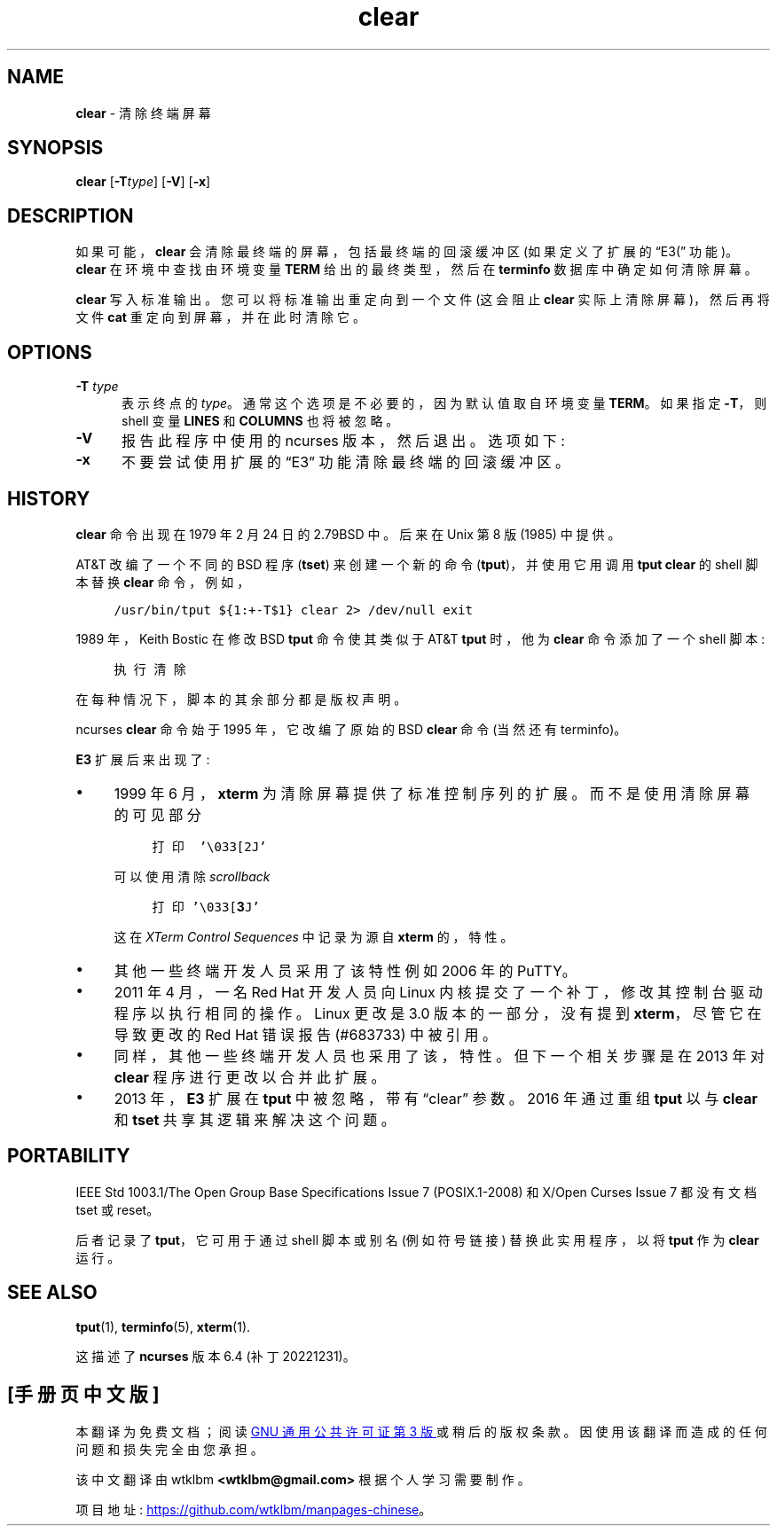.\" -*- coding: UTF-8 -*-
.\"***************************************************************************
.\" Copyright 2018-2021,2022 Thomas E. Dickey                                *
.\" Copyright 1998-2016,2017 Free Software Foundation, Inc.                  *
.\"                                                                          *
.\" Permission is hereby granted, free of charge, to any person obtaining a  *
.\" copy of this software and associated documentation files (the            *
.\" "Software"), to deal in the Software without restriction, including      *
.\" without limitation the rights to use, copy, modify, merge, publish,      *
.\" distribute, distribute with modifications, sublicense, and/or sell       *
.\" copies of the Software, and to permit persons to whom the Software is    *
.\" furnished to do so, subject to the following conditions:                 *
.\"                                                                          *
.\" The above copyright notice and this permission notice shall be included  *
.\" in all copies or substantial portions of the Software.                   *
.\"                                                                          *
.\" THE SOFTWARE IS PROVIDED "AS IS", WITHOUT WARRANTY OF ANY KIND, EXPRESS  *
.\" OR IMPLIED, INCLUDING BUT NOT LIMITED TO THE WARRANTIES OF               *
.\" MERCHANTABILITY, FITNESS FOR A PARTICULAR PURPOSE AND NONINFRINGEMENT.   *
.\" IN NO EVENT SHALL THE ABOVE COPYRIGHT HOLDERS BE LIABLE FOR ANY CLAIM,   *
.\" DAMAGES OR OTHER LIABILITY, WHETHER IN AN ACTION OF CONTRACT, TORT OR    *
.\" OTHERWISE, ARISING FROM, OUT OF OR IN CONNECTION WITH THE SOFTWARE OR    *
.\" THE USE OR OTHER DEALINGS IN THE SOFTWARE.                               *
.\"                                                                          *
.\" Except as contained in this notice, the name(s) of the above copyright   *
.\" holders shall not be used in advertising or otherwise to promote the     *
.\" sale, use or other dealings in this Software without prior written       *
.\" authorization.                                                           *
.\"***************************************************************************
.\"
.\" $Id: clear.1,v 1.27 2022/02/12 20:07:29 tom Exp $
.\"*******************************************************************
.\"
.\" This file was generated with po4a. Translate the source file.
.\"
.\"*******************************************************************
.TH clear 1 ""  
.de  NS
.ie n  .sp
.el    .sp .5
.ie n  .in +4
.el    .in +2
.nf
.ft C			\" Courier
..
.\" these would be fallbacks for DS/DE,
.\" but groff changed the meaning of the macros.
.de  NE
.fi
.ft R
.ie n  .in -4
.el    .in -2
..
.ie  \n(.g .ds `` \(lq
.el       .ds `` ``
.ie  \n(.g .ds '' \(rq
.el       .ds '' ''
.de  bP
.ie n  .IP \(bu 4
.el    .IP \(bu 2
..
.ds n 5
.SH NAME
\fBclear\fP \- 清除终端屏幕
.SH SYNOPSIS
\fBclear\fP [\fB\-T\fP\fItype\fP] [\fB\-V\fP] [\fB\-x\fP]
.br
.SH DESCRIPTION
如果可能，\fBclear\fP 会清除最终端的屏幕，包括最终端的回滚缓冲区 (如果定义了扩展的 \*(``E3\* (\*(rq 功能)。 \fBclear\fP
在环境中查找由环境变量 \fBTERM\fP 给出的最终类型，然后在 \fBterminfo\fP 数据库中确定如何清除屏幕。
.PP
\fBclear\fP 写入标准输出。 您可以将标准输出重定向到一个文件 (这会阻止 \fBclear\fP 实际上清除屏幕)，然后再将文件 \fBcat\fP
重定向到屏幕，并在此时清除它。
.SH OPTIONS
.PP
.TP  5
\fB\-T \fP\fItype\fP
表示终点的 \fItype\fP。 通常这个选项是不必要的，因为默认值取自环境变量 \fBTERM\fP。 如果指定 \fB\-T\fP，则 shell 变量
\fBLINES\fP 和 \fBCOLUMNS\fP 也将被忽略。
.TP 
\fB\-V\fP
报告此程序中使用的 ncurses 版本，然后退出。 选项如下:
.TP 
\fB\-x\fP
不要尝试使用扩展的 \*(``E3\*('' 功能清除最终端的回滚缓冲区。
.SH HISTORY
\fBclear\fP 命令出现在 1979 年 2 月 24 日的 2.79BSD 中。 后来在 Unix 第 8 版 (1985) 中提供。
.PP
AT&T 改编了一个不同的 BSD 程序 (\fBtset\fP) 来创建一个新的命令 (\fBtput\fP)，并使用它用调用 \fBtput clear\fP 的
shell 脚本替换 \fBclear\fP 命令，例如，
.NS
/usr/bin/tput ${1:+\-T$1} clear 2> /dev/null exit
.NE
.PP
1989 年，Keith Bostic 在修改 BSD \fBtput\fP 命令使其类似于 AT&T \fBtput\fP 时，他为 \fBclear\fP
命令添加了一个 shell 脚本:
.NS
执行清除
.NE
.PP
在每种情况下，脚本的其余部分都是版权声明。
.PP
ncurses \fBclear\fP 命令始于 1995 年，它改编了原始的 BSD \fBclear\fP 命令 (当然还有 terminfo)。
.PP
\fBE3\fP 扩展后来出现了:
.bP
1999 年 6 月，\fBxterm\fP 为清除屏幕提供了标准控制序列的扩展。 而不是使用清除屏幕的可见部分
.NS
打印 '\e033[2J'
.NE
.IP
可以使用清除 \fIscrollback\fP
.NS
打印 '\e033[\fB3\fPJ'
.NE
.IP
这在 \fIXTerm Control Sequences\fP 中记录为源自 \fBxterm\fP 的，特性。
.bP
其他一些终端开发人员采用了该特性例如 2006 年的 PuTTY。
.bP
2011 年 4 月，一名 Red Hat 开发人员向 Linux 内核提交了一个补丁，修改其控制台驱动程序以执行相同的操作。 Linux 更改是
3.0 版本的一部分，没有提到 \fBxterm\fP，尽管它在导致更改的 Red Hat 错误报告 (#683733) 中被引用。
.bP
同样，其他一些终端开发人员也采用了该，特性。 但下一个相关步骤是在 2013 年对 \fBclear\fP 程序进行更改以合并此扩展。
.bP
2013 年，\fBE3\fP 扩展在 \fBtput\fP 中被忽略，带有 \*(``clear\*('' 参数。 2016 年通过重组 \fBtput\fP 以与
\fBclear\fP 和 \fBtset\fP 共享其逻辑来解决这个问题。
.SH PORTABILITY
IEEE Std 1003.1/The Open Group Base Specifications Issue 7 (POSIX.1\-2008) 和
X/Open Curses Issue 7 都没有文档 tset 或 reset。
.PP
后者记录了 \fBtput\fP，它可用于通过 shell 脚本或别名 (例如符号链接) 替换此实用程序，以将 \fBtput\fP 作为 \fBclear\fP 运行。
.SH "SEE ALSO"
\fBtput\fP(1), \fBterminfo\fP(\*n), \fBxterm\fP(1).
.PP
这描述了 \fBncurses\fP 版本 6.4 (补丁 20221231)。
.PP
.SH [手册页中文版]
.PP
本翻译为免费文档；阅读
.UR https://www.gnu.org/licenses/gpl-3.0.html
GNU 通用公共许可证第 3 版
.UE
或稍后的版权条款。因使用该翻译而造成的任何问题和损失完全由您承担。
.PP
该中文翻译由 wtklbm
.B <wtklbm@gmail.com>
根据个人学习需要制作。
.PP
项目地址:
.UR \fBhttps://github.com/wtklbm/manpages-chinese\fR
.ME 。
